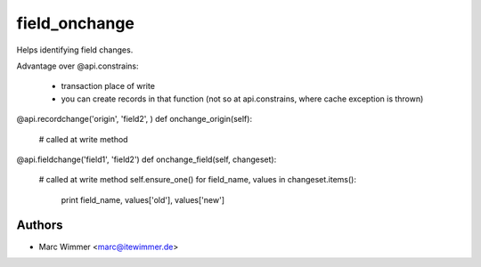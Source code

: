 =======================================
field_onchange
=======================================

Helps identifying field changes.

Advantage over @api.constrains:

  - transaction place of write
  - you can create records in that function (not so at api.constrains, where cache exception is thrown)

@api.recordchange('origin', 'field2', )
def onchange_origin(self):
    # called at write method

@api.fieldchange('field1', 'field2')
def onchange_field(self, changeset):
    # called at write method
    self.ensure_one()
    for field_name, values in changeset.items():
        print field_name, values['old'], values['new']

Authors
------------

* Marc Wimmer <marc@itewimmer.de>


